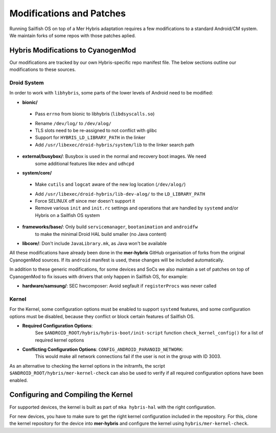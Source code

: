 Modifications and Patches
=========================

Running Sailfish OS on top of a Mer Hybris adaptation requires a few
modifications to a standard Android/CM system. We maintain forks of
some repos with those patches aplied.

Hybris Modifications to CyanogenMod
-----------------------------------

Our modifications are tracked by our own Hybris-specific repo manifest
file. The below sections outline our modifications to these sources.

Droid System
````````````

In order to work with ``libhybris``, some parts of the lower levels of
Android need to be modified:

* **bionic/**
 - Pass ``errno`` from bionic to libhybris (``libdsyscalls.so``)
 * Rename ``/dev/log/`` to ``/dev/alog/``
 * TLS slots need to be re-assigned to not conflict with glibc
 * Support for ``HYBRIS_LD_LIBRARY_PATH`` in the linker
 * Add ``/usr/libexec/droid-hybris/system/lib`` to the linker search path
* **external/busybox/**: Busybox is used in the normal and recovery boot images. We need
   some additional features like ``mdev`` and ``udhcpd``
* **system/core/**
 - Make ``cutils`` and ``logcat`` aware of the new log location
   (``/dev/alog/``)
 * Add ``/usr/libexec/droid-hybris/lib-dev-alog/``
   to the ``LD_LIBRARY_PATH``
 * Force SELINUX off since mer doesn't support it
 * Remove various ``init`` and ``init.rc`` settings and operations that
   are handled by ``systemd`` and/or Hybris on a Sailfish OS system
* **frameworks/base/**: Only build ``servicemanager``, ``bootanimation`` and ``androidfw``
   to make the minimal Droid HAL build smaller (no Java content)
* **libcore/**: Don't include ``JavaLibrary.mk``, as Java won't be available

All these modifications have already been done in the **mer-hybris** GitHub
organisation of forks from the original CyanogenMod sources. If its ``android``
manifest is used, these changes will be included automatically.

In addition to these generic modifications, for some devices and SoCs
we also maintain a set of patches on top of CyanogenMod to fix issues
with drivers that only happen in Sailfish OS, for example:

* **hardware/samsung/**: SEC hwcomposer: Avoid segfault if ``registerProcs`` was never called

Kernel
``````

For the Kernel, some configuration options must be enabled to support
``systemd`` features, and some configuration options must be disabled,
because they conflict or block certain features of Sailfish OS.

* **Required Configuration Options**:
   See ``$ANDROID_ROOT/hybris/hybris-boot/init-script`` function
   ``check_kernel_config()`` for a list of required kernel options
* **Conflicting Configuration Options**: ``CONFIG_ANDROID_PARANOID_NETWORK``:
   This would make all network connections fail if the user is not
   in the group with ID 3003.

As an alternative to checking the kernel options in the initramfs, the
script ``$ANDROID_ROOT/hybris/mer-kernel-check`` can also be used to
verify if all required configuration options have been enabled.


Configuring and Compiling the Kernel
------------------------------------

For supported devices, the kernel is built as part of ``mka hybris-hal``
with the right configuration.

For new devices, you have to make sure to get the right kernel configuration
included in the repository. For this, clone the kernel repository for the
device into **mer-hybris** and configure the kernel using ``hybris/mer-kernel-check``.


